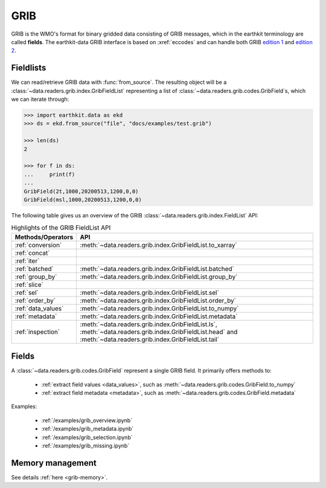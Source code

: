 .. _grib:


GRIB
---------

GRIB is the WMO's format for binary gridded data consisting of GRIB messages, which in the earthkit terminology are called **fields**. The earthkit-data GRIB interface is based on :xref:`eccodes` and can handle both GRIB `edition 1 <https://community.wmo.int/activity-areas/wmo-codes/manual-codes/grib-edition-1>`_ and `edition 2 <https://library.wmo.int/index.php?lvl=notice_display&id=10684>`_.

Fieldlists
+++++++++++

We can read/retrieve GRIB data with :func:`from_source`. The resulting object will be a :class:`~data.readers.grib.index.GribFieldList` representing a list of :class:`~data.readers.grib.codes.GribField`\ s, which we can iterate through:

.. code-block:: python

    >>> import earthkit.data as ekd
    >>> ds = ekd.from_source("file", "docs/examples/test.grib")

    >>> len(ds)
    2

    >>> for f in ds:
    ...     print(f)
    ...
    GribField(2t,1000,20200513,1200,0,0)
    GribField(msl,1000,20200513,1200,0,0)


The following table gives us an overview of the GRIB :class:`~data.readers.grib.index.FieldList` API:

.. list-table:: Highlights of the GRIB FieldList API
   :header-rows: 1

   * - Methods/Operators
     - API
   * - :ref:`conversion`
     - :meth:`~data.readers.grib.index.GribFieldList.to_xarray`
   * - :ref:`concat`
     -
   * - :ref:`iter`
     -
   * - :ref:`batched`
     - :meth:`~data.readers.grib.index.GribFieldList.batched`
   * - :ref:`group_by`
     - :meth:`~data.readers.grib.index.GribFieldList.group_by`
   * - :ref:`slice`
     -
   * - :ref:`sel`
     - :meth:`~data.readers.grib.index.GribFieldList.sel`
   * - :ref:`order_by`
     - :meth:`~data.readers.grib.index.GribFieldList.order_by`
   * - :ref:`data_values`
     - :meth:`~data.readers.grib.index.GribFieldList.to_numpy`
   * - :ref:`metadata`
     - :meth:`~data.readers.grib.index.GribFieldList.metadata`
   * - :ref:`inspection`
     - :meth:`~data.readers.grib.index.GribFieldList.ls`, :meth:`~data.readers.grib.index.GribFieldList.head` and :meth:`~data.readers.grib.index.GribFieldList.tail`

Fields
+++++++

A :class:`~data.readers.grib.codes.GribField` represent a single GRIB field. It primarily offers methods to:

 - :ref:`extract field values <data_values>`, such as :meth:`~data.readers.grib.codes.GribField.to_numpy`
 - :ref:`extract field metadata <metadata>`, such as :meth:`~data.readers.grib.codes.GribField.metadata`

Examples:

    - :ref:`/examples/grib_overview.ipynb`
    - :ref:`/examples/grib_metadata.ipynb`
    - :ref:`/examples/grib_selection.ipynb`
    - :ref:`/examples/grib_missing.ipynb`


Memory management
++++++++++++++++++++

See details :ref:`here <grib-memory>`.
